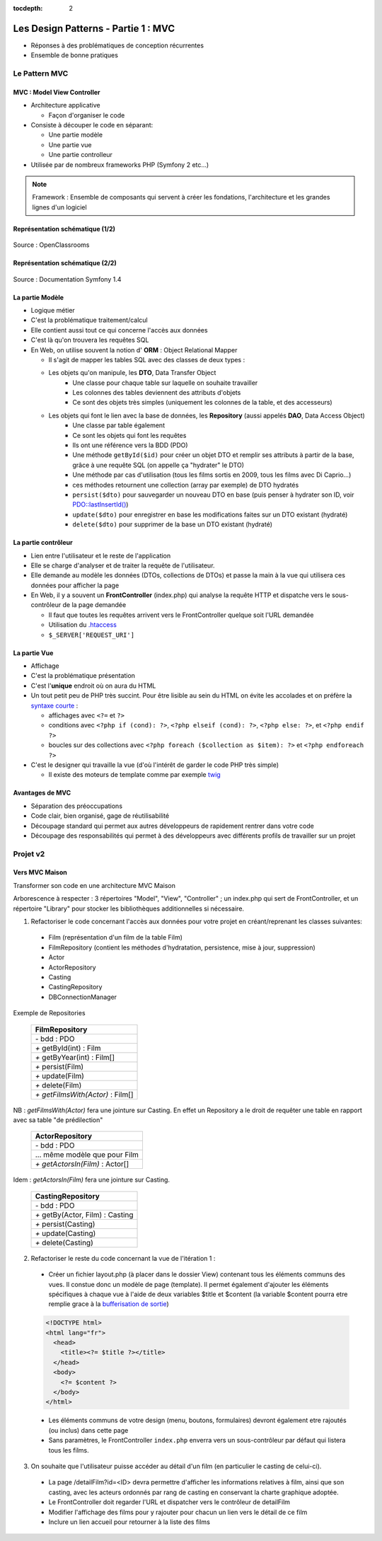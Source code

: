 :tocdepth: 2

========================================
 Les Design Patterns - Partie 1 : MVC
========================================

* Réponses à des problématiques de conception récurrentes
* Ensemble de bonne pratiques

Le Pattern MVC
==============

MVC : Model View Controller
+++++++++++++++++++++++++++

* Architecture applicative
 
  - Façon d'organiser le code
    
* Consiste à découper le code en séparant:

  - Une partie modèle
  - Une partie vue
  - Une partie controlleur

* Utilisée par de nombreux frameworks PHP (Symfony 2 etc...)

.. note::

  Framework : Ensemble de composants qui servent à créer les fondations, l'architecture et les grandes lignes d'un logiciel

Représentation schématique (1/2)
++++++++++++++++++++++++++++++++

.. figure:: _static/mvc/mvc.png
  :alt: model-view-controller

Source : OpenClassrooms

Représentation schématique (2/2)
++++++++++++++++++++++++++++++++

.. figure:: _static/mvc/mvc_symfony.png
  :alt: model-view-controller-symfony

Source : Documentation Symfony 1.4

La partie Modèle
++++++++++++++++

* Logique métier
* C'est la problématique traitement/calcul
* Elle contient aussi tout ce qui concerne l'accès aux données
* C'est là qu'on trouvera les requêtes SQL
* En Web, on utilise souvent la notion d' **ORM** : Object Relational Mapper
  
  - Il s'agit de mapper les tables SQL avec des classes de deux types :

  - Les objets qu'on manipule, les **DTO**, Data Transfer Object
     - Une classe pour chaque table sur laquelle on souhaite travailler
     - Les colonnes des tables deviennent des attributs d'objets
     - Ce sont des objets très simples (uniquement les colonnes de la table, et des accesseurs)

  - Les objets qui font le lien avec la base de données, les **Repository** (aussi appelés **DAO**, Data Access Object)
     - Une classe par table également
     - Ce sont les objets qui font les requêtes
     - Ils ont une référence vers la BDD (PDO)
     - Une méthode ``getById($id)`` pour créer un objet DTO et remplir ses attributs à partir de la base, grâce à une requête SQL (on appelle ça "hydrater" le DTO)
     - Une méthode par cas d'utilisation (tous les films sortis en 2009, tous les films avec Di Caprio...)
     - ces méthodes retournent une collection (array par exemple) de DTO hydratés
     - ``persist($dto)`` pour sauvegarder un nouveau DTO en base (puis penser à hydrater son ID, voir `PDO::lastInsertId()`__)
     - ``update($dto)`` pour enregistrer en base les modifications faites sur un DTO existant (hydraté)
     - ``delete($dto)`` pour supprimer de la base un DTO existant (hydraté)

__ https://secure.php.net/manual/fr/pdo.lastinsertid.php

La partie contrôleur
++++++++++++++++++++

* Lien entre l'utilisateur et le reste de l'application
* Elle se charge d'analyser et de traiter la requête de l'utilisateur.
* Elle demande au modèle les données (DTOs, collections de DTOs) et passe la main à la vue qui utilisera ces données pour afficher la page
* En Web, il y a souvent un **FrontController** (index.php) qui analyse la requête HTTP et dispatche vers le sous-contrôleur de la page demandée

  - Il faut que toutes les requêtes arrivent vers le FrontController quelque soit l'URL demandée
  - Utilisation du `.htaccess`__
  - ``$_SERVER['REQUEST_URI']``

__ https://stackoverflow.com/questions/10275414/how-to-work-php-front-controller-using-htaccess

La partie Vue
+++++++++++++

* Affichage
* C'est la problématique présentation
* C'est l'**unique** endroit où on aura du HTML
* Un tout petit peu de PHP très succint. Pour être lisible au sein du HTML on évite les accolades et on préfère la `syntaxe courte`__ :

  - affichages avec ``<?=`` et ``?>``
  - conditions avec ``<?php if (cond): ?>``, ``<?php elseif (cond): ?>``, ``<?php else: ?>``, et ``<?php endif ?>``
  - boucles sur des collections avec ``<?php foreach ($collection as $item): ?>`` et ``<?php endforeach ?>``

* C'est le designer qui travaille la vue (d'où l'intérêt de garder le code PHP très simple)

  - Il existe des moteurs de template comme par exemple `twig`__

__ https://secure.php.net/manual/fr/control-structures.alternative-syntax.php
__ http://twig.sensiolabs.org/

Avantages de MVC
++++++++++++++++

* Séparation des préoccupations
* Code clair, bien organisé, gage de réutilisabilité
* Découpage standard qui permet aux autres développeurs de rapidement rentrer dans votre code
* Découpage des responsabilités qui permet à des développeurs avec différents profils de travailler sur un projet

Projet v2
=========

Vers MVC Maison
+++++++++++++++

Transformer son code en une architecture MVC Maison

.. ( `Un peu d'aide sur le sujet <http://bpesquet.developpez.com/tutoriels/php/evoluer-architecture-mvc/>`_ )
   TODO read this

Arborescence à respecter : 3 répertoires "Model", "View", "Controller" ; un index.php qui sert de FrontController, et un répertoire "Library" pour stocker les bibliothèques additionnelles si nécessaire.

1. Refactoriser le code concernant l'accès aux données pour votre projet en créant/reprenant les classes suivantes:

  * Film (représentation d'un film de la table Film)
  * FilmRepository (contient les méthodes d'hydratation, persistence, mise à jour, suppression)
  * Actor
  * ActorRepository
  * Casting
  * CastingRepository
  * DBConnectionManager

Exemple de Repositories 

    +------------------------------------+
    |  FilmRepository                    |
    +====================================+
    | `-` bdd : PDO                      |
    +------------------------------------+
    | `+` getById(int) : Film            |
    +------------------------------------+
    | `+` getByYear(int) : Film[]        |
    +------------------------------------+
    | `+` persist(Film)                  |
    +------------------------------------+
    | `+` update(Film)                   |
    +------------------------------------+
    | `+` delete(Film)                   |
    +------------------------------------+
    | `+` *getFilmsWith(Actor)* : Film[] |
    +------------------------------------+

NB : *getFilmsWith(Actor)* fera une jointure sur Casting. En effet un Repository a le droit de requêter une table en rapport avec sa table "de prédilection"

    +------------------------------------+
    |  ActorRepository                   |
    +====================================+
    | `-` bdd : PDO                      |
    +------------------------------------+
    |  ... même modèle que pour Film     |
    +------------------------------------+
    | `+` *getActorsIn(Film)* : Actor[]  |
    +------------------------------------+

Idem : *getActorsIn(Film)* fera une jointure sur Casting.

    +------------------------------------+
    |  CastingRepository                 |
    +====================================+
    | `-` bdd : PDO                      |
    +------------------------------------+
    | `+` getBy(Actor, Film) : Casting   |
    +------------------------------------+
    | `+` persist(Casting)               |
    +------------------------------------+
    | `+` update(Casting)                |
    +------------------------------------+
    | `+` delete(Casting)                |
    +------------------------------------+

.. figure:: _static/mvc/detail.png
  :alt: detail

2. Refactoriser le reste du code concernant la vue de l'itération 1 :

  * Créer un fichier layout.php (à placer dans le dossier View) contenant tous les éléments communs des vues. Il constue donc un modèle de page (template). Il permet également d'ajouter les éléments spécifiques à chaque vue à l'aide de deux variables $title et $content (la variable $content pourra etre remplie grace à la `bufferisation de sortie <http://php.net/manual/fr/outcontrol.examples.basic.php>`_)

  .. code-block:: html+php

    <!DOCTYPE html>
    <html lang="fr">
      <head>
        <title><?= $title ?></title>
      </head>
      <body>
        <?= $content ?>
      </body>
    </html>

  * Les éléments communs de votre design (menu, boutons, formulaires) devront également etre rajoutés (ou inclus) dans cette page
  * Sans paramètres, le FrontController ``index.php`` enverra vers un sous-contrôleur par défaut qui listera tous les films.

.. * Lorsque des erreurs apparaissent, la page error.php permet d'afficher cette erreur en respect avec la charte graphique.

3. On souhaite que l'utilisateur puisse accéder au détail d'un film (en particulier le casting de celui-ci). 

  * La page /detailFilm?id=<ID> devra permettre d'afficher les informations relatives à film, ainsi que son casting, avec les acteurs ordonnés par rang de casting en conservant la charte graphique adoptée.
  * Le FrontController doit regarder l'URL et dispatcher vers le contrôleur de detailFilm
  * Modifier l'affichage des films pour y rajouter pour chacun un lien vers le détail de ce film
  * Inclure un lien accueil pour retourner à la liste des films

.. figure:: _static/mvc/detail2.png
  :alt: detail liste
